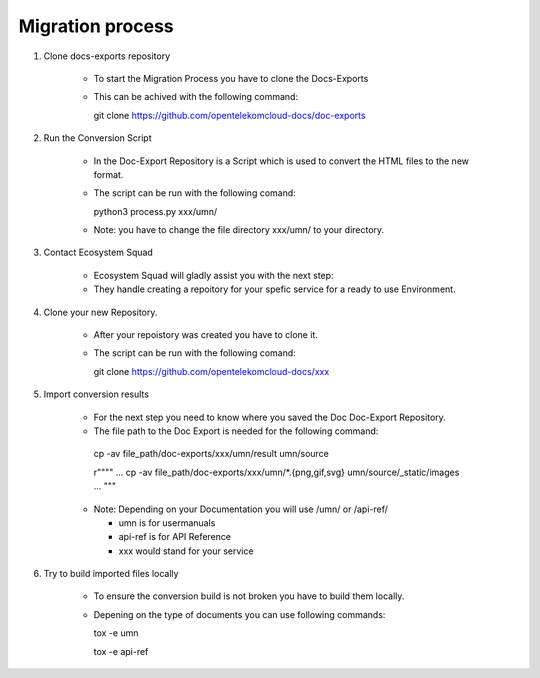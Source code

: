 =================
Migration process
=================

  
#. Clone docs-exports repository 

    * To start the Migration Process you have to clone the Docs-Exports


    * This can be achived with the following command:
  
      .. code-block:: bash

      git clone https://github.com/opentelekomcloud-docs/doc-exports


#. Run the Conversion Script

    * In the Doc-Export Repository is a Script which is used to convert the HTML files to the new format. 

    * The script can be run with the following comand:
  
      .. code-block:: bash

      python3 process.py xxx/umn/
  
    * Note: you have to change the file directory xxx/umn/ to your directory. 


#. Contact Ecosystem Squad
 
    * Ecosystem Squad will gladly assist you with the next step:
  
    * They handle creating a repoitory for your spefic service for a ready to use Environment. 


#. Clone your new Repository.

    * After your repoistory was created you have to clone it. 
  
    * The script can be run with the following comand:
  
      .. code-block::

      git clone https://github.com/opentelekomcloud-docs/xxx


#. Import conversion results 

    * For the next step you need to know where you saved the Doc Doc-Export Repository. 

    *   The file path to the Doc Export is needed for the following command:
  
      .. code-block:: python 

      cp -av file_path/doc-exports/xxx/umn/result umn/source

      r"""" ... cp -av file_path/doc-exports/xxx/umn/*.{png,gif,svg} umn/source/_static/images ... """

    * Note: Depending on your Documentation you will use /umn/ or /api-ref/

      - umn is for usermanuals 

      - api-ref is for API Reference

      - xxx would stand for your service
    
#. Try to build imported files locally

    * To ensure the conversion build is not broken you have to build them locally. 
     
    * Depening on the type of documents you can use following commands: 

      .. code-block:: bash

      tox -e umn 

      tox -e api-ref
